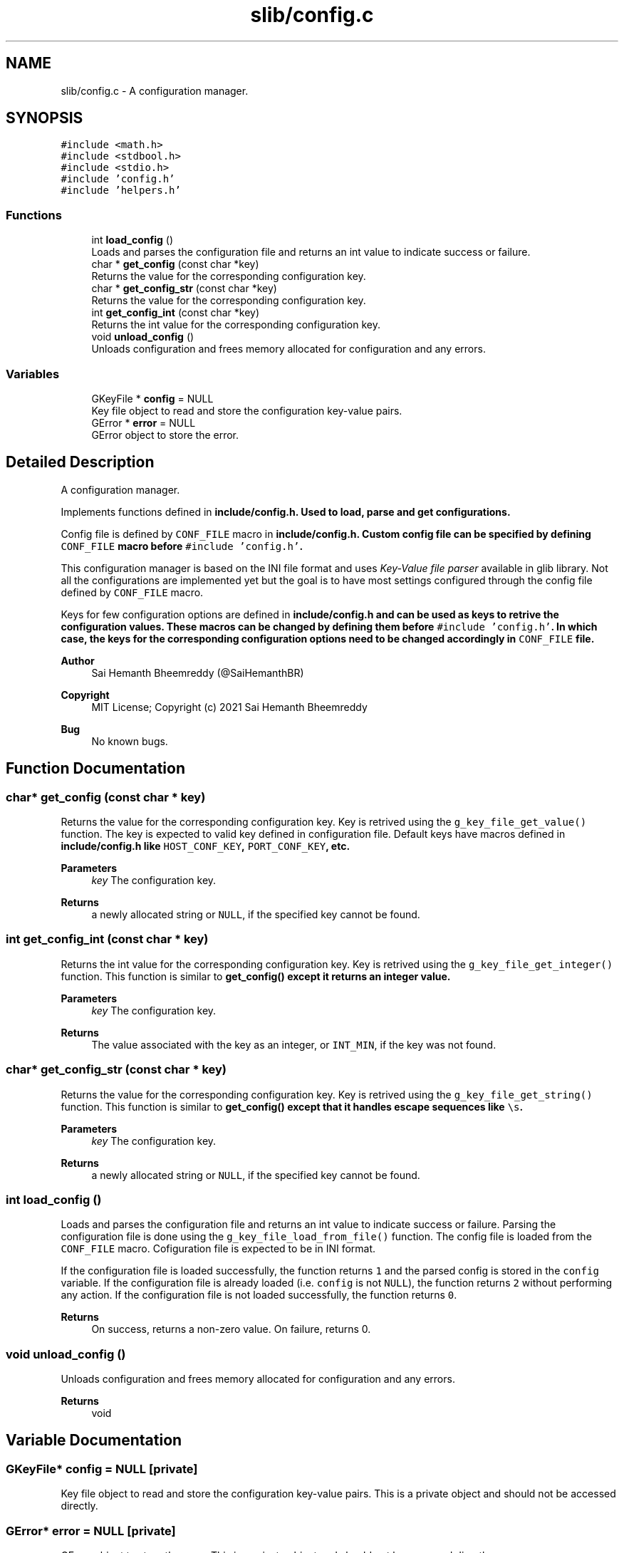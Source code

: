 .TH "slib/config.c" 3 "Sun Aug 8 2021" "Version 2.0" "nanows" \" -*- nroff -*-
.ad l
.nh
.SH NAME
slib/config.c \- A configuration manager\&.  

.SH SYNOPSIS
.br
.PP
\fC#include <math\&.h>\fP
.br
\fC#include <stdbool\&.h>\fP
.br
\fC#include <stdio\&.h>\fP
.br
\fC#include 'config\&.h'\fP
.br
\fC#include 'helpers\&.h'\fP
.br

.SS "Functions"

.in +1c
.ti -1c
.RI "int \fBload_config\fP ()"
.br
.RI "Loads and parses the configuration file and returns an int value to indicate success or failure\&. "
.ti -1c
.RI "char * \fBget_config\fP (const char *key)"
.br
.RI "Returns the value for the corresponding configuration key\&. "
.ti -1c
.RI "char * \fBget_config_str\fP (const char *key)"
.br
.RI "Returns the value for the corresponding configuration key\&. "
.ti -1c
.RI "int \fBget_config_int\fP (const char *key)"
.br
.RI "Returns the int value for the corresponding configuration key\&. "
.ti -1c
.RI "void \fBunload_config\fP ()"
.br
.RI "Unloads configuration and frees memory allocated for configuration and any errors\&. "
.in -1c
.SS "Variables"

.in +1c
.ti -1c
.RI "GKeyFile * \fBconfig\fP = NULL"
.br
.RI "Key file object to read and store the configuration key-value pairs\&. "
.ti -1c
.RI "GError * \fBerror\fP = NULL"
.br
.RI "GError object to store the error\&. "
.in -1c
.SH "Detailed Description"
.PP 
A configuration manager\&. 

Implements functions defined in \fC\fBinclude/config\&.h\fP\fP\&. Used to load, parse and get configurations\&.
.PP
Config file is defined by \fCCONF_FILE\fP macro in \fC\fBinclude/config\&.h\fP\fP\&. Custom config file can be specified by defining \fCCONF_FILE\fP macro before \fC#include 'config\&.h'\fP\&.
.PP
This configuration manager is based on the INI file format and uses \fIKey-Value file parser\fP available in glib library\&. Not all the configurations are implemented yet but the goal is to have most settings configured through the config file defined by \fCCONF_FILE\fP macro\&.
.PP
Keys for few configuration options are defined in \fC\fBinclude/config\&.h\fP\fP and can be used as keys to retrive the configuration values\&. These macros can be changed by defining them before \fC#include 'config\&.h'\fP\&. In which case, the keys for the corresponding configuration options need to be changed accordingly in \fCCONF_FILE\fP file\&.
.PP
\fBAuthor\fP
.RS 4
Sai Hemanth Bheemreddy (@SaiHemanthBR) 
.RE
.PP
\fBCopyright\fP
.RS 4
MIT License; Copyright (c) 2021 Sai Hemanth Bheemreddy 
.RE
.PP
\fBBug\fP
.RS 4
No known bugs\&. 
.RE
.PP

.SH "Function Documentation"
.PP 
.SS "char* get_config (const char * key)"

.PP
Returns the value for the corresponding configuration key\&. Key is retrived using the \fCg_key_file_get_value()\fP function\&. The key is expected to valid key defined in configuration file\&. Default keys have macros defined in \fC\fBinclude/config\&.h\fP\fP like \fCHOST_CONF_KEY\fP, \fCPORT_CONF_KEY\fP, etc\&.
.PP
\fBParameters\fP
.RS 4
\fIkey\fP The configuration key\&. 
.RE
.PP
\fBReturns\fP
.RS 4
a newly allocated string or \fCNULL\fP, if the specified key cannot be found\&. 
.RE
.PP

.SS "int get_config_int (const char * key)"

.PP
Returns the int value for the corresponding configuration key\&. Key is retrived using the \fCg_key_file_get_integer()\fP function\&. This function is similar to \fC\fBget_config()\fP\fP except it returns an integer value\&.
.PP
\fBParameters\fP
.RS 4
\fIkey\fP The configuration key\&. 
.RE
.PP
\fBReturns\fP
.RS 4
The value associated with the key as an integer, or \fCINT_MIN\fP, if the key was not found\&. 
.RE
.PP

.SS "char* get_config_str (const char * key)"

.PP
Returns the value for the corresponding configuration key\&. Key is retrived using the \fCg_key_file_get_string()\fP function\&. This function is similar to \fC\fBget_config()\fP\fP except that it handles escape sequences like \fC\\s\fP\&.
.PP
\fBParameters\fP
.RS 4
\fIkey\fP The configuration key\&. 
.RE
.PP
\fBReturns\fP
.RS 4
a newly allocated string or \fCNULL\fP, if the specified key cannot be found\&. 
.RE
.PP

.SS "int load_config ()"

.PP
Loads and parses the configuration file and returns an int value to indicate success or failure\&. Parsing the configuration file is done using the \fCg_key_file_load_from_file()\fP function\&. The config file is loaded from the \fCCONF_FILE\fP macro\&. Cofiguration file is expected to be in INI format\&.
.PP
If the configuration file is loaded successfully, the function returns \fC1\fP and the parsed config is stored in the \fCconfig\fP variable\&. If the configuration file is already loaded (i\&.e\&. \fCconfig\fP is not \fCNULL\fP), the function returns \fC2\fP without performing any action\&. If the configuration file is not loaded successfully, the function returns \fC0\fP\&.
.PP
\fBReturns\fP
.RS 4
On success, returns a non-zero value\&. On failure, returns 0\&. 
.RE
.PP

.SS "void unload_config ()"

.PP
Unloads configuration and frees memory allocated for configuration and any errors\&. 
.PP
\fBReturns\fP
.RS 4
void 
.RE
.PP

.SH "Variable Documentation"
.PP 
.SS "GKeyFile* config = NULL\fC [private]\fP"

.PP
Key file object to read and store the configuration key-value pairs\&. This is a private object and should not be accessed directly\&. 
.SS "GError* error = NULL\fC [private]\fP"

.PP
GError object to store the error\&. This is a private object and should not be accessed directly\&. 
.SH "Author"
.PP 
Generated automatically by Doxygen for nanows from the source code\&.
